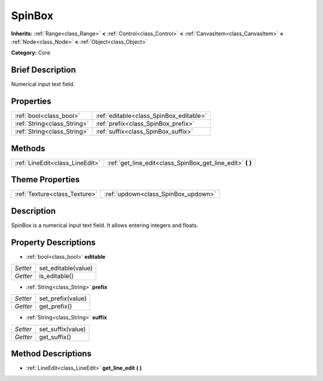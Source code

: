 .. Generated automatically by doc/tools/makerst.py in Godot's source tree.
.. DO NOT EDIT THIS FILE, but the SpinBox.xml source instead.
.. The source is found in doc/classes or modules/<name>/doc_classes.

.. _class_SpinBox:

SpinBox
=======

**Inherits:** :ref:`Range<class_Range>` **<** :ref:`Control<class_Control>` **<** :ref:`CanvasItem<class_CanvasItem>` **<** :ref:`Node<class_Node>` **<** :ref:`Object<class_Object>`

**Category:** Core

Brief Description
-----------------

Numerical input text field.

Properties
----------

+-----------------------------+-----------------------------------------+
| :ref:`bool<class_bool>`     | :ref:`editable<class_SpinBox_editable>` |
+-----------------------------+-----------------------------------------+
| :ref:`String<class_String>` | :ref:`prefix<class_SpinBox_prefix>`     |
+-----------------------------+-----------------------------------------+
| :ref:`String<class_String>` | :ref:`suffix<class_SpinBox_suffix>`     |
+-----------------------------+-----------------------------------------+

Methods
-------

+----------------------------------+---------------------------------------------------------------+
| :ref:`LineEdit<class_LineEdit>`  | :ref:`get_line_edit<class_SpinBox_get_line_edit>` **(** **)** |
+----------------------------------+---------------------------------------------------------------+

Theme Properties
----------------

+-------------------------------+-------------------------------------+
| :ref:`Texture<class_Texture>` | :ref:`updown<class_SpinBox_updown>` |
+-------------------------------+-------------------------------------+

Description
-----------

SpinBox is a numerical input text field. It allows entering integers and floats.

Property Descriptions
---------------------

.. _class_SpinBox_editable:

- :ref:`bool<class_bool>` **editable**

+----------+---------------------+
| *Setter* | set_editable(value) |
+----------+---------------------+
| *Getter* | is_editable()       |
+----------+---------------------+

.. _class_SpinBox_prefix:

- :ref:`String<class_String>` **prefix**

+----------+-------------------+
| *Setter* | set_prefix(value) |
+----------+-------------------+
| *Getter* | get_prefix()      |
+----------+-------------------+

.. _class_SpinBox_suffix:

- :ref:`String<class_String>` **suffix**

+----------+-------------------+
| *Setter* | set_suffix(value) |
+----------+-------------------+
| *Getter* | get_suffix()      |
+----------+-------------------+

Method Descriptions
-------------------

.. _class_SpinBox_get_line_edit:

- :ref:`LineEdit<class_LineEdit>` **get_line_edit** **(** **)**

